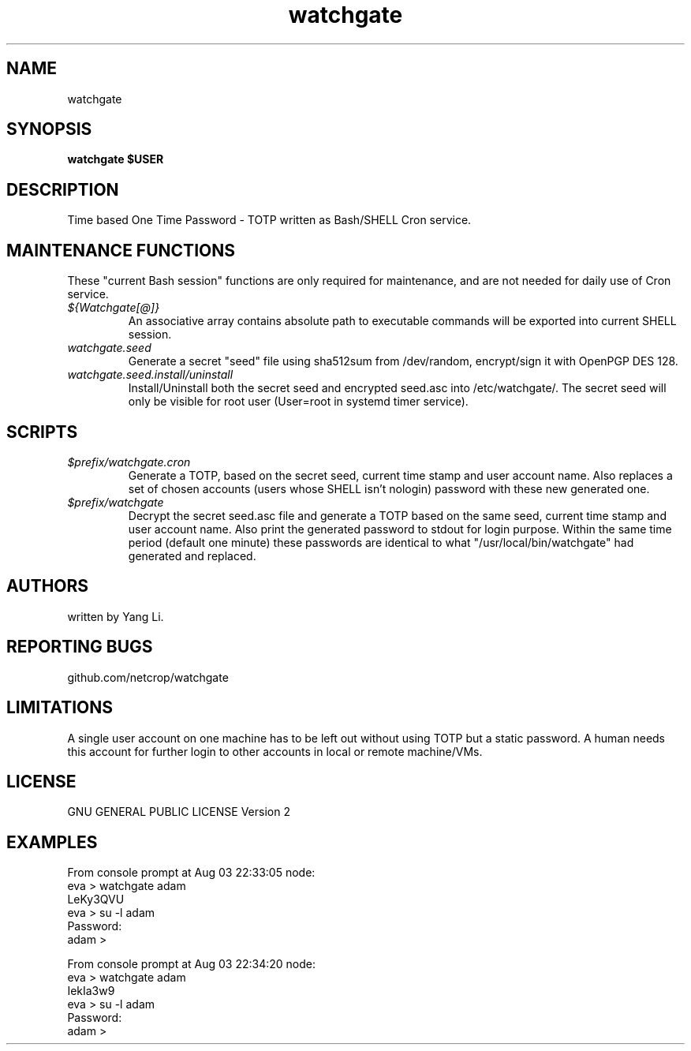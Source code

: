 .TH watchgate 1
.SH NAME
watchgate
.SH SYNOPSIS
.B watchgate $USER
.SH DESCRIPTION
Time based One Time Password - TOTP written as Bash/SHELL Cron service.
.SH MAINTENANCE FUNCTIONS
These "current Bash session" functions are only required for maintenance, and are not needed for daily use of Cron service.
.TP
.I "${Watchgate[@]}"
An associative array contains absolute path to executable commands will be exported into current SHELL session.
.TP
.I "watchgate.seed"
Generate a secret "seed" file using sha512sum from /dev/random, encrypt/sign it with OpenPGP DES 128.
.TP
.I "watchgate.seed.install/uninstall"
Install/Uninstall both the secret seed and encrypted seed.asc into /etc/watchgate/. The secret seed will only be visible for root user (User=root in systemd timer service).
.SH SCRIPTS
.TP
.I "$prefix/watchgate.cron"
Generate a TOTP, based on the secret seed, current time stamp and user account name. Also replaces a set of chosen accounts (users whose SHELL isn't nologin) password with these new generated one.
.TP
.I "$prefix/watchgate"
Decrypt the secret seed.asc file and generate a TOTP based on the same seed, current time stamp and user account name. Also print the generated password to stdout for login purpose. Within the same time period (default one minute) these passwords are identical to what "/usr/local/bin/watchgate" had generated and replaced.


.SH AUTHORS
written by Yang Li.
.SH REPORTING BUGS
github.com/netcrop/watchgate
.SH LIMITATIONS
A single user account on one machine has to be left out without using TOTP but a static password. A human needs this account for further login to other accounts in local or remote machine/VMs.
.SH LICENSE
GNU GENERAL PUBLIC LICENSE Version 2

.SH EXAMPLES
.VE
.LP

  From console prompt at Aug 03 22:33:05 node: 
  eva > watchgate adam
  LeKy3QVU
  eva > su -l adam
  Password:
  adam >

  From console prompt at Aug 03 22:34:20 node: 
  eva > watchgate adam
  IekIa3w9
  eva > su -l adam
  Password:
  adam >

